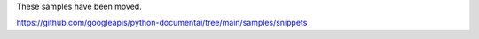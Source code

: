 These samples have been moved.

https://github.com/googleapis/python-documentai/tree/main/samples/snippets
